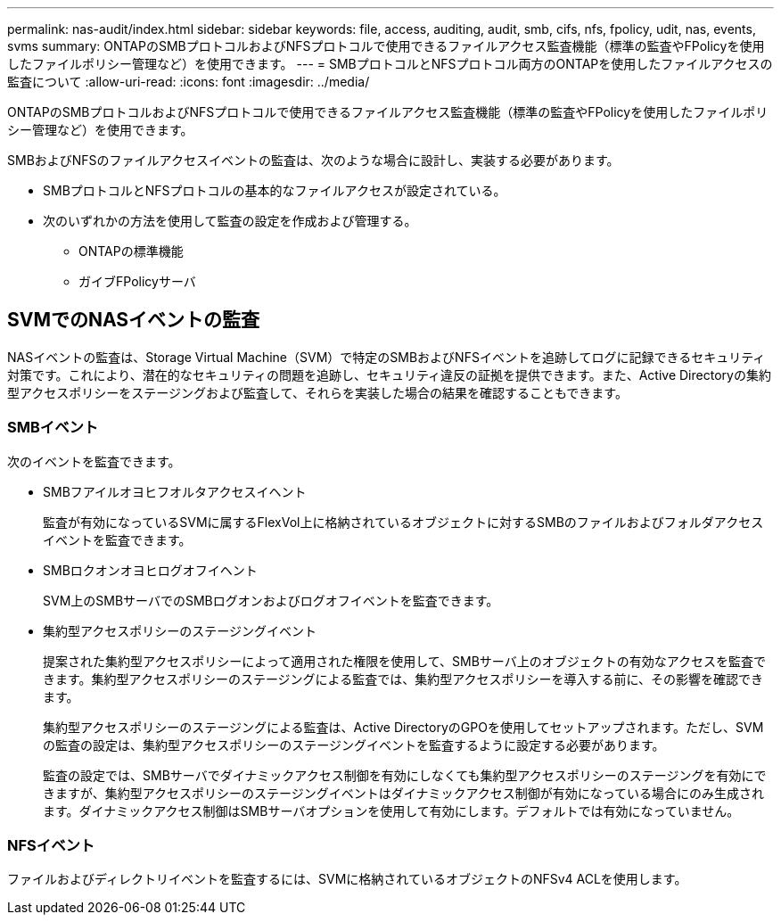 ---
permalink: nas-audit/index.html 
sidebar: sidebar 
keywords: file, access, auditing, audit, smb, cifs, nfs, fpolicy, udit, nas, events, svms 
summary: ONTAPのSMBプロトコルおよびNFSプロトコルで使用できるファイルアクセス監査機能（標準の監査やFPolicyを使用したファイルポリシー管理など）を使用できます。 
---
= SMBプロトコルとNFSプロトコル両方のONTAPを使用したファイルアクセスの監査について
:allow-uri-read: 
:icons: font
:imagesdir: ../media/


[role="lead"]
ONTAPのSMBプロトコルおよびNFSプロトコルで使用できるファイルアクセス監査機能（標準の監査やFPolicyを使用したファイルポリシー管理など）を使用できます。

SMBおよびNFSのファイルアクセスイベントの監査は、次のような場合に設計し、実装する必要があります。

* SMBプロトコルとNFSプロトコルの基本的なファイルアクセスが設定されている。
* 次のいずれかの方法を使用して監査の設定を作成および管理する。
+
** ONTAPの標準機能
** ガイブFPolicyサーバ






== SVMでのNASイベントの監査

NASイベントの監査は、Storage Virtual Machine（SVM）で特定のSMBおよびNFSイベントを追跡してログに記録できるセキュリティ対策です。これにより、潜在的なセキュリティの問題を追跡し、セキュリティ違反の証拠を提供できます。また、Active Directoryの集約型アクセスポリシーをステージングおよび監査して、それらを実装した場合の結果を確認することもできます。



=== SMBイベント

次のイベントを監査できます。

* SMBフアイルオヨヒフオルタアクセスイヘント
+
監査が有効になっているSVMに属するFlexVol上に格納されているオブジェクトに対するSMBのファイルおよびフォルダアクセスイベントを監査できます。

* SMBロクオンオヨヒログオフイヘント
+
SVM上のSMBサーバでのSMBログオンおよびログオフイベントを監査できます。

* 集約型アクセスポリシーのステージングイベント
+
提案された集約型アクセスポリシーによって適用された権限を使用して、SMBサーバ上のオブジェクトの有効なアクセスを監査できます。集約型アクセスポリシーのステージングによる監査では、集約型アクセスポリシーを導入する前に、その影響を確認できます。

+
集約型アクセスポリシーのステージングによる監査は、Active DirectoryのGPOを使用してセットアップされます。ただし、SVMの監査の設定は、集約型アクセスポリシーのステージングイベントを監査するように設定する必要があります。

+
監査の設定では、SMBサーバでダイナミックアクセス制御を有効にしなくても集約型アクセスポリシーのステージングを有効にできますが、集約型アクセスポリシーのステージングイベントはダイナミックアクセス制御が有効になっている場合にのみ生成されます。ダイナミックアクセス制御はSMBサーバオプションを使用して有効にします。デフォルトでは有効になっていません。





=== NFSイベント

ファイルおよびディレクトリイベントを監査するには、SVMに格納されているオブジェクトのNFSv4 ACLを使用します。
